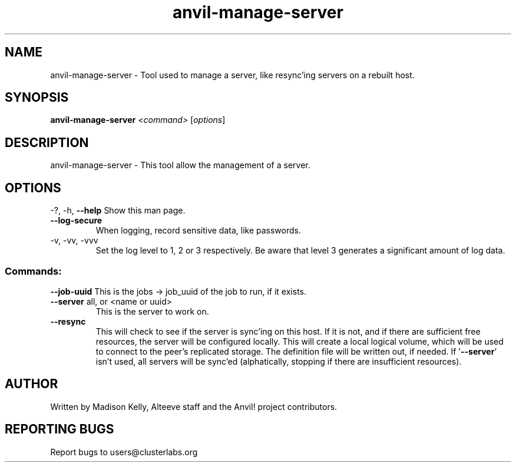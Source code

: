 .\" Manpage for the Alteeve! anvil-manage-server tool
.\" Contact mkelly@alteeve.com to report issues, concerns or suggestions.
.TH anvil-manage-server "8" "Mar 21 2024" "Anvil! Intelligent Availability™ Platform"
.SH NAME
anvil-manage-server \- Tool used to manage a server, like resync'ing servers on a rebuilt host.
.SH SYNOPSIS
.B anvil-manage-server 
\fI\,<command> \/\fR[\fI\,options\/\fR]
.SH DESCRIPTION
anvil-manage-server \- This tool allow the management of a server.
.IP
.SH OPTIONS
\-?, \-h, \fB\-\-help\fR
Show this man page.
.TP
\fB\-\-log\-secure\fR
When logging, record sensitive data, like passwords.
.TP
\-v, \-vv, \-vvv
Set the log level to 1, 2 or 3 respectively. Be aware that level 3 generates a significant amount of log data.
.IP
.SS "Commands:"
\fB\-\-job-uuid\fR
This is the jobs -> job_uuid of the job to run, if it exists.
.TP
\fB\-\-server\fR all, or <name or uuid>
This is the server to work on.
.TP
\fB\-\-resync\fR
This will check to see if the server is sync'ing on this host. If it is not, and if there are sufficient free resources, the server will be configured locally. This will create a local logical volume, which will be used to connect to the peer's replicated storage. The definition file will be written out, if needed. If '\fB\-\-server\fR' isn't used, all servers will be sync'ed (alphatically, stopping if there are insufficient resources).
.IP
.SH AUTHOR
Written by Madison Kelly, Alteeve staff and the Anvil! project contributors.
.SH "REPORTING BUGS"
Report bugs to users@clusterlabs.org
